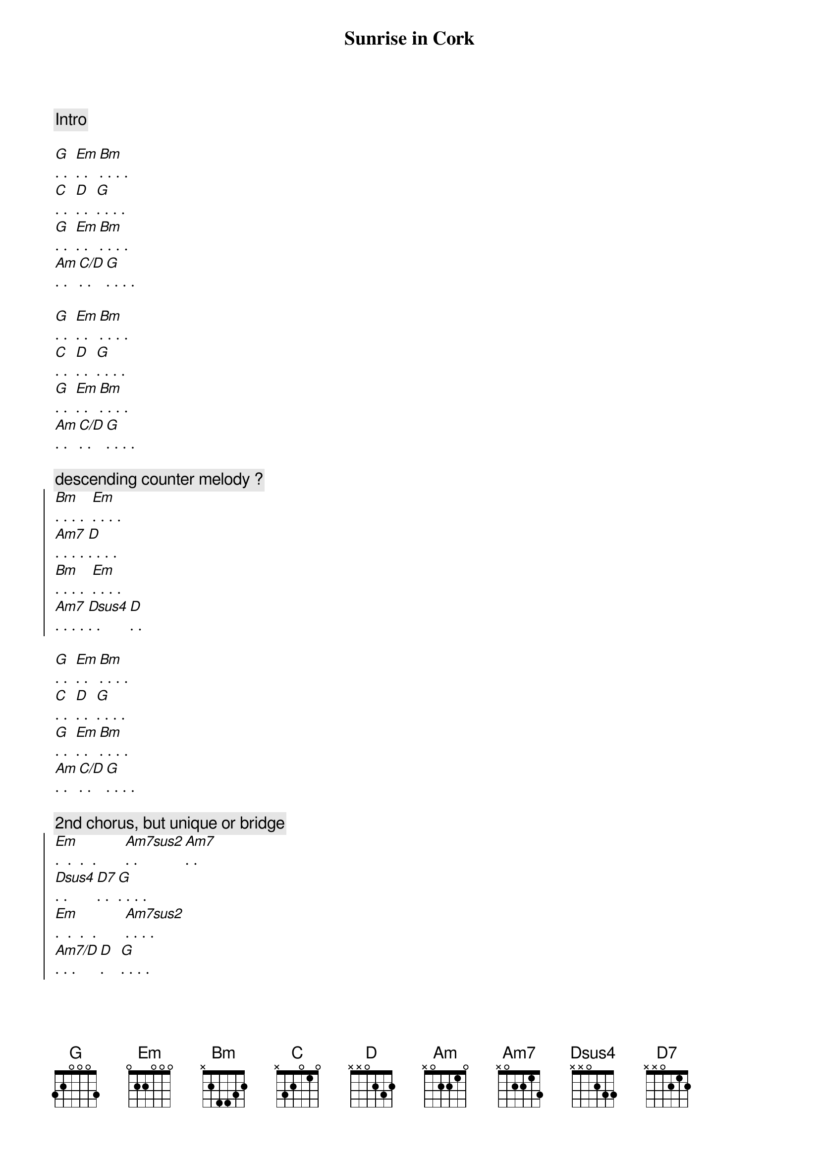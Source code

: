 {title: Sunrise in Cork}
{artist: Scott Davidson}
{key: G}
{duration: 2:00}

{comment: Intro}

{start_of_verse}
[G]. .  [Em]. . [Bm]. . . . 
[C]. .  [D]. .  [G]. . . . 
[G]. .  [Em]. . [Bm]. . . . 
[Am]. . [C/D]. .  [G]. . . . 
{end_of_verse}

{start_of_verse}
[G]. .  [Em]. . [Bm]. . . . 
[C]. .  [D]. .  [G]. . . . 
[G]. .  [Em]. . [Bm]. . . . 
[Am]. . [C/D]. .  [G]. . . . 
{end_of_verse}

{c: descending counter melody ? }
{start_of_chorus}
[Bm]. . . .  [Em]. . . .  
[Am7]. . . . [D]. . . . 
[Bm]. . . .  [Em]. . . . 
[Am7]. . . . [Dsus4]. .  [D]. . 
{end_of_chorus}

{start_of_verse}
[G]. .  [Em]. . [Bm]. . . . 
[C]. .  [D]. .  [G]. . . . 
[G]. .  [Em]. . [Bm]. . . . 
[Am]. . [C/D]. .  [G]. . . . 
{end_of_verse}

{c: 2nd chorus, but unique or bridge }
{start_of_chorus}
[Em].  .  .  .       [Am7sus2]. . [Am7]. .  
[Dsus4]. .  [D7]. .  [G]. . . . 
[Em].  .  .  .       [Am7sus2]. . . .  
[Am7/D]. . . [D].    [G]. . . . 
{end_of_chorus}

{start_of_verse}
[G]. .  [Em]. . [Bm]. . . . 
[C]. .  [D]. .  [G]. . . . 
[G]. .  [Em]. . [Bm]. . . . 
[Am]. . [C/D]. .  [G]. . . . 
{end_of_verse}

{c: Outro}
[Am]. . [C/D]. .  [G]. . . . 
[G]. .  [Em]. . [Bm]. . . . 
[Am]. . [C/D]. .  [G]. . . . 
